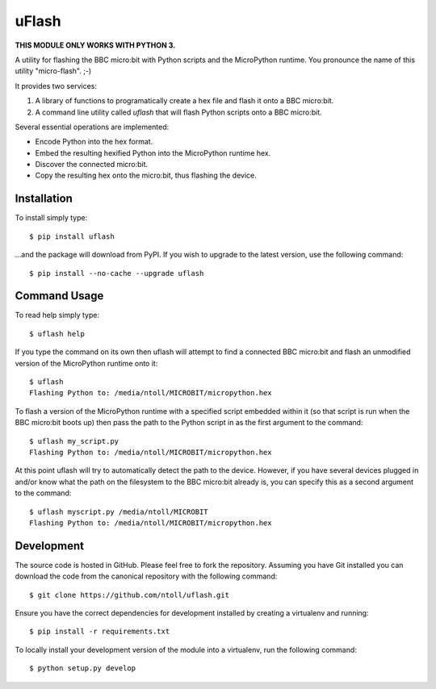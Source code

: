 uFlash
======

**THIS MODULE ONLY WORKS WITH PYTHON 3.**

A utility for flashing the BBC micro:bit with Python scripts and the
MicroPython runtime. You pronounce the name of this utility "micro-flash". ;-)

It provides two services:

1. A library of functions to programatically create a hex file and flash it onto a BBC micro:bit.
2. A command line utility called `uflash` that will flash Python scripts onto a BBC micro:bit.

Several essential operations are implemented:

* Encode Python into the hex format.
* Embed the resulting hexified Python into the MicroPython runtime hex.
* Discover the connected micro:bit.
* Copy the resulting hex onto the micro:bit, thus flashing the device.

Installation
------------

To install simply type::

    $ pip install uflash

...and the package will download from PyPI. If you wish to upgrade to the
latest version, use the following command::

    $ pip install --no-cache --upgrade uflash

Command Usage
-------------

To read help simply type::

    $ uflash help

If you type the command on its own then uflash will attempt to find a connected
BBC micro:bit and flash an unmodified version of the MicroPython runtime onto
it::

    $ uflash
    Flashing Python to: /media/ntoll/MICROBIT/micropython.hex

To flash a version of the MicroPython runtime with a specified script embedded
within it (so that script is run when the BBC micro:bit boots up) then pass
the path to the Python script in as the first argument to the command::

    $ uflash my_script.py
    Flashing Python to: /media/ntoll/MICROBIT/micropython.hex

At this point uflash will try to automatically detect the path to the device.
However, if you have several devices plugged in and/or know what the path on
the filesystem to the BBC micro:bit already is, you can specify this as a
second argument to the command::

    $ uflash myscript.py /media/ntoll/MICROBIT
    Flashing Python to: /media/ntoll/MICROBIT/micropython.hex

Development
-----------

The source code is hosted in GitHub. Please feel free to fork the repository.
Assuming you have Git installed you can download the code from the canonical
repository with the following command::

    $ git clone https://github.com/ntoll/uflash.git

Ensure you have the correct dependencies for development installed by creating
a virtualenv and running::

    $ pip install -r requirements.txt

To locally install your development version of the module into a virtualenv,
run the following command::

    $ python setup.py develop
